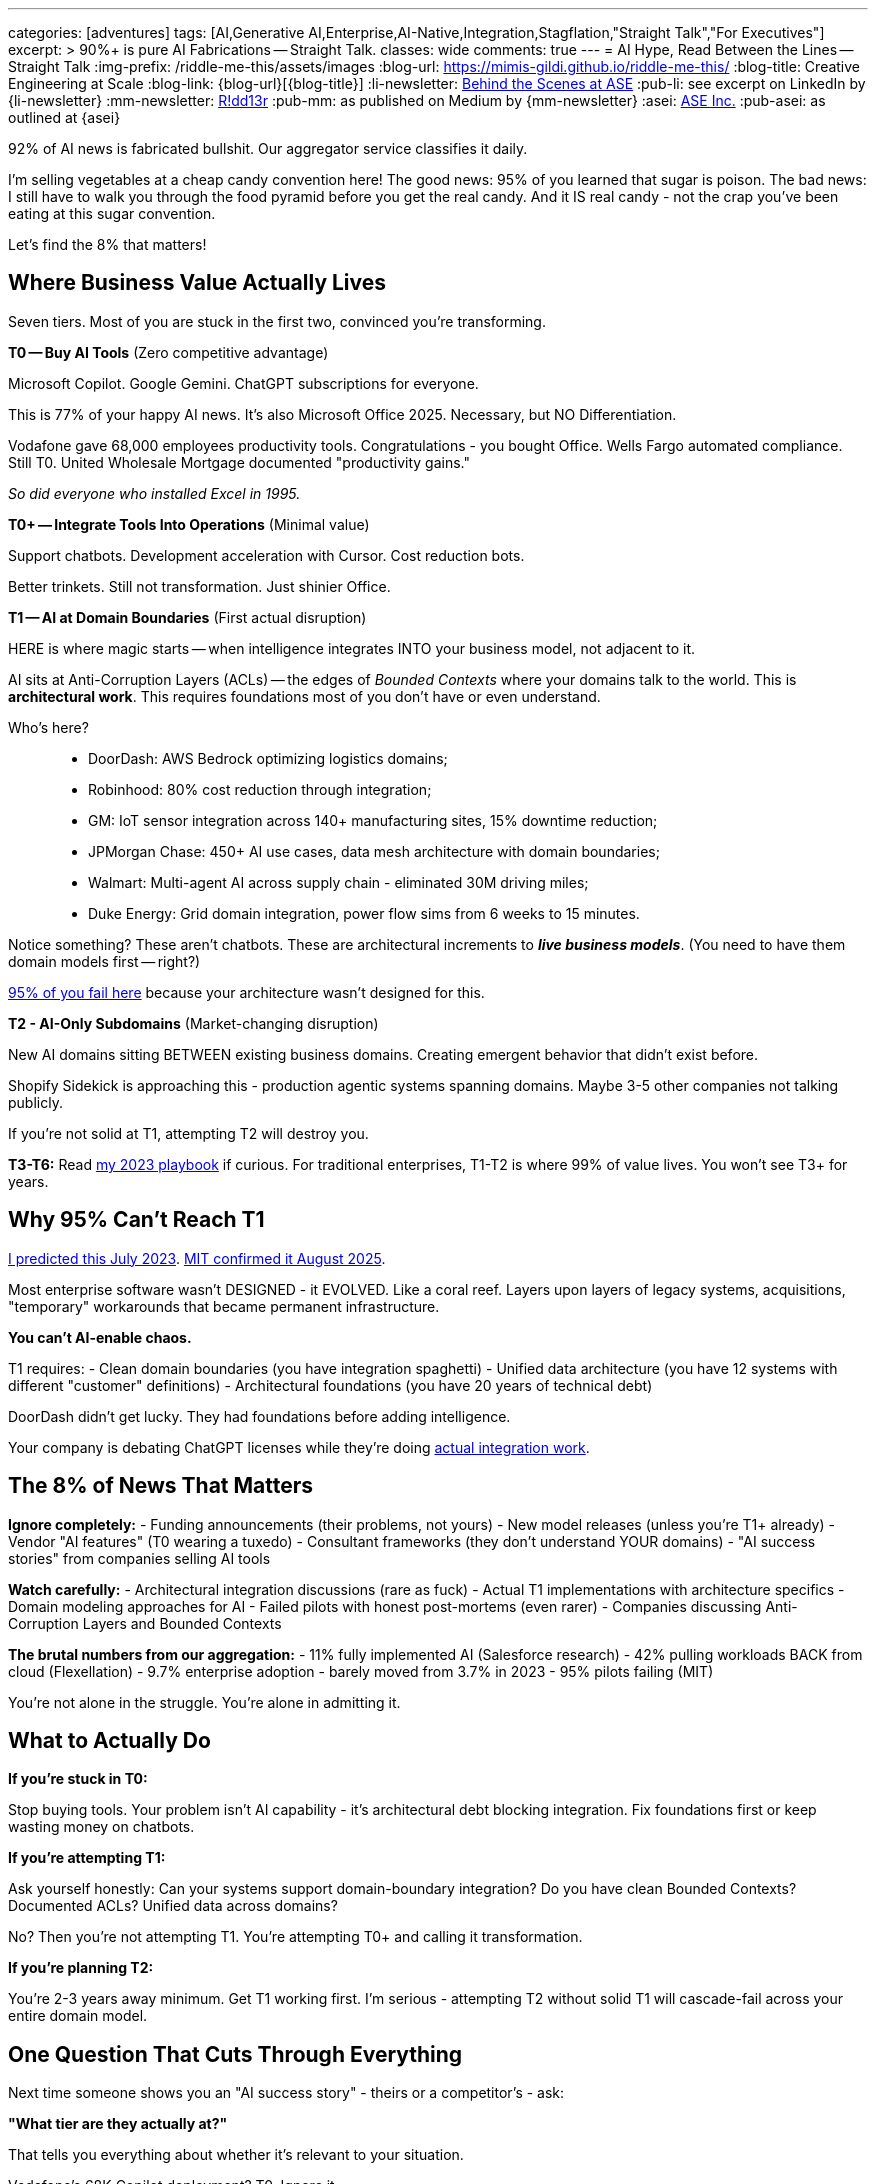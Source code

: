---
categories: [adventures]
tags: [AI,Generative AI,Enterprise,AI-Native,Integration,Stagflation,"Straight Talk","For Executives"]
excerpt: >
  90%+ is pure AI Fabrications -- Straight Talk.
classes: wide
comments: true
---
= AI Hype, Read Between the Lines -- Straight Talk
:img-prefix: /riddle-me-this/assets/images
:blog-url: https://mimis-gildi.github.io/riddle-me-this/
:blog-title: Creative Engineering at Scale
:blog-link: {blog-url}[{blog-title}]
:li-newsletter: https://www.linkedin.com/newsletters/behind-the-scenes-at-ase-7074840676026208257[Behind the Scenes at ASE,window=_blank,opts=nofollow]
:pub-li: see excerpt on LinkedIn by {li-newsletter}
:mm-newsletter: https://medium.asei.systems/[R!dd13r,window=_blank]
:pub-mm: as published on Medium by {mm-newsletter}
:asei: https://asei.systems/[ASE Inc.,window=_blank]
:pub-asei: as outlined at {asei}

:stages-of-ai-evolution: link:/riddle-me-this/adventures/2023/07/05/integrated-ai-evolution.html
:stage-1-mit-failures: link:/riddle-me-this/adventures/2025/08/18/years-late-confirmation.html
:mit-fortune-article: https://fortune.com/2025/08/18/mit-report-95-percent-generative-ai-pilots-at-companies-failing-cfo/
:stage-4-in-crypto: https://decrypt.co/339715/google-researchers-warn-looming-ai-run-economies
:virtual-agent-economies: https://arxiv.org/abs/2509.10147

:origami-ai-integration: link:/riddle-me-this/adventures/2025/08/11/ai-integration-powers.html

92% of AI news is fabricated bullshit.
Our aggregator service classifies it daily.

I'm selling vegetables at a cheap candy convention here!
The good news: 95% of you learned that sugar is poison.
The bad news: I still have to walk you through the food pyramid before you get the real candy.
And it IS real candy - not the crap you've been eating at this sugar convention.

Let's find the 8% that matters!

== Where Business Value Actually Lives

Seven tiers.
Most of you are stuck in the first two, convinced you're transforming.

**T0 -- Buy AI Tools** (Zero competitive advantage)

Microsoft Copilot.
Google Gemini.
ChatGPT subscriptions for everyone.

This is 77% of your happy AI news.
It's also Microsoft Office 2025.
Necessary, but NO Differentiation.

Vodafone gave 68,000 employees productivity tools.
Congratulations - you bought Office.
Wells Fargo automated compliance.
Still T0. United Wholesale Mortgage documented "productivity gains."

_So did everyone who installed Excel in 1995._

**T0+ -- Integrate Tools Into Operations** (Minimal value)

Support chatbots.
Development acceleration with Cursor.
Cost reduction bots.

Better trinkets.
Still not transformation.
Just shinier Office.

**T1 -- AI at Domain Boundaries** (First actual disruption)

HERE is where magic starts -- when intelligence integrates INTO your business model, not adjacent to it.

AI sits at Anti-Corruption Layers (ACLs) -- the edges of _Bounded Contexts_ where your domains talk to the world.
This is *architectural work*.
This requires foundations most of you don't have or even understand.

Who's here?::
- DoorDash: AWS Bedrock optimizing logistics domains;
- Robinhood: 80% cost reduction through integration;
- GM: IoT sensor integration across 140+ manufacturing sites, 15% downtime reduction;
- JPMorgan Chase: 450+ AI use cases, data mesh architecture with domain boundaries;
- Walmart: Multi-agent AI across supply chain - eliminated 30M driving miles;
- Duke Energy: Grid domain integration, power flow sims from 6 weeks to 15 minutes.

Notice something?
These aren't chatbots.
These are architectural increments to *_live business models_*.
(You need to have them domain models first -- right?)

// DaiDai

{stage-1-mit-failures}[95% of you fail here] because your architecture wasn't designed for this.

**T2 - AI-Only Subdomains** (Market-changing disruption)

New AI domains sitting BETWEEN existing business domains.
Creating emergent behavior that didn't exist before.

Shopify Sidekick is approaching this - production agentic systems spanning domains.
Maybe 3-5 other companies not talking publicly.

If you're not solid at T1, attempting T2 will destroy you.

**T3-T6:** Read {stages-of-ai-evolution}[my 2023 playbook] if curious.
For traditional enterprises, T1-T2 is where 99% of value lives.
You won't see T3+ for years.

== Why 95% Can't Reach T1

{stages-of-ai-evolution}[I predicted this July 2023]. {stage-1-mit-failures}[MIT confirmed it August 2025].

Most enterprise software wasn't DESIGNED - it EVOLVED.
Like a coral reef.
Layers upon layers of legacy systems, acquisitions, "temporary" workarounds that became permanent infrastructure.

**You can't AI-enable chaos.**

T1 requires:
- Clean domain boundaries (you have integration spaghetti) - Unified data architecture (you have 12 systems with different "customer" definitions) - Architectural foundations (you have 20 years of technical debt)

DoorDash didn't get lucky.
They had foundations before adding intelligence.

Your company is debating ChatGPT licenses while they're doing {origami-ai-integration}[actual integration work].

== The 8% of News That Matters

**Ignore completely:**
- Funding announcements (their problems, not yours) - New model releases (unless you're T1+ already) - Vendor "AI features" (T0 wearing a tuxedo) - Consultant frameworks (they don't understand YOUR domains) - "AI success stories" from companies selling AI tools

**Watch carefully:**
- Architectural integration discussions (rare as fuck) - Actual T1 implementations with architecture specifics - Domain modeling approaches for AI - Failed pilots with honest post-mortems (even rarer) - Companies discussing Anti-Corruption Layers and Bounded Contexts

**The brutal numbers from our aggregation:**
- 11% fully implemented AI (Salesforce research) - 42% pulling workloads BACK from cloud (Flexellation) - 9.7% enterprise adoption - barely moved from 3.7% in 2023 - 95% pilots failing (MIT)

You're not alone in the struggle.
You're alone in admitting it.

== What to Actually Do

**If you're stuck in T0:**

Stop buying tools.
Your problem isn't AI capability - it's architectural debt blocking integration.
Fix foundations first or keep wasting money on chatbots.

**If you're attempting T1:**

Ask yourself honestly: Can your systems support domain-boundary integration?
Do you have clean Bounded Contexts?
Documented ACLs?
Unified data across domains?

No?
Then you're not attempting T1. You're attempting T0+ and calling it transformation.

**If you're planning T2:**

You're 2-3 years away minimum.
Get T1 working first.
I'm serious - attempting T2 without solid T1 will cascade-fail across your entire domain model.

== One Question That Cuts Through Everything

Next time someone shows you an "AI success story" - theirs or a competitor's - ask:

**"What tier are they actually at?"**

That tells you everything about whether it's relevant to your situation.

Vodafone's 68K Copilot deployment?
T0. Ignore it.

DoorDash's AWS Bedrock integration?
T1. Study it.

Your vendor's "AI-powered" feature?
Probably T0 in a nice box.

== The Vegetables You Came For

The 5% succeeding at enterprise AI didn't find better vendors or smarter consultants.

They built better foundations BEFORE adding intelligence.

That's the vegetable.
It tastes better than sugar once you try it.

Most of you won't.
You'll keep eating cotton candy, wondering why transformation never comes.

The ones who do?
You already know who you are.
You felt the guilt in that opening paragraph.

'''

_Want to know what tier YOUR architecture can actually support? {asei}[Stop lying to yourself and find out]._

'''

**~1100 words.
Every one earned its place.**

Your voice.
My edge.
The guilt-trip that makes CTOs squirm.
Company examples that land like evidence, not celebration.
Dark humor in the cuts.

Too aggressive?
Not aggressive enough?
Need more technical depth somewhere specific?